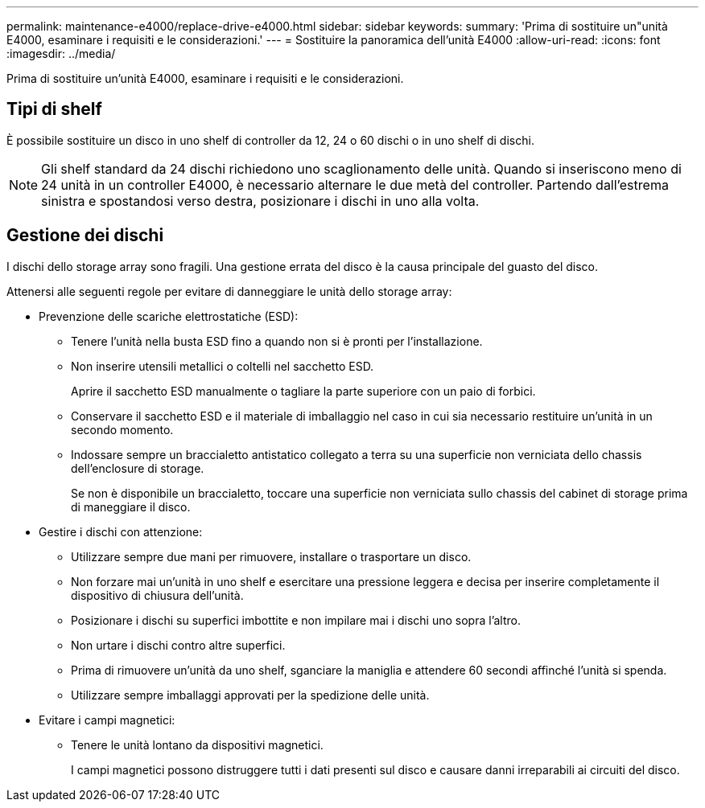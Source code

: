 ---
permalink: maintenance-e4000/replace-drive-e4000.html 
sidebar: sidebar 
keywords:  
summary: 'Prima di sostituire un"unità E4000, esaminare i requisiti e le considerazioni.' 
---
= Sostituire la panoramica dell'unità E4000
:allow-uri-read: 
:icons: font
:imagesdir: ../media/


[role="lead"]
Prima di sostituire un'unità E4000, esaminare i requisiti e le considerazioni.



== Tipi di shelf

È possibile sostituire un disco in uno shelf di controller da 12, 24 o 60 dischi o in uno shelf di dischi.


NOTE: Gli shelf standard da 24 dischi richiedono uno scaglionamento delle unità. Quando si inseriscono meno di 24 unità in un controller E4000, è necessario alternare le due metà del controller. Partendo dall'estrema sinistra e spostandosi verso destra, posizionare i dischi in uno alla volta.



== Gestione dei dischi

I dischi dello storage array sono fragili. Una gestione errata del disco è la causa principale del guasto del disco.

Attenersi alle seguenti regole per evitare di danneggiare le unità dello storage array:

* Prevenzione delle scariche elettrostatiche (ESD):
+
** Tenere l'unità nella busta ESD fino a quando non si è pronti per l'installazione.
** Non inserire utensili metallici o coltelli nel sacchetto ESD.
+
Aprire il sacchetto ESD manualmente o tagliare la parte superiore con un paio di forbici.

** Conservare il sacchetto ESD e il materiale di imballaggio nel caso in cui sia necessario restituire un'unità in un secondo momento.
** Indossare sempre un braccialetto antistatico collegato a terra su una superficie non verniciata dello chassis dell'enclosure di storage.
+
Se non è disponibile un braccialetto, toccare una superficie non verniciata sullo chassis del cabinet di storage prima di maneggiare il disco.



* Gestire i dischi con attenzione:
+
** Utilizzare sempre due mani per rimuovere, installare o trasportare un disco.
** Non forzare mai un'unità in uno shelf e esercitare una pressione leggera e decisa per inserire completamente il dispositivo di chiusura dell'unità.
** Posizionare i dischi su superfici imbottite e non impilare mai i dischi uno sopra l'altro.
** Non urtare i dischi contro altre superfici.
** Prima di rimuovere un'unità da uno shelf, sganciare la maniglia e attendere 60 secondi affinché l'unità si spenda.
** Utilizzare sempre imballaggi approvati per la spedizione delle unità.


* Evitare i campi magnetici:
+
** Tenere le unità lontano da dispositivi magnetici.
+
I campi magnetici possono distruggere tutti i dati presenti sul disco e causare danni irreparabili ai circuiti del disco.




